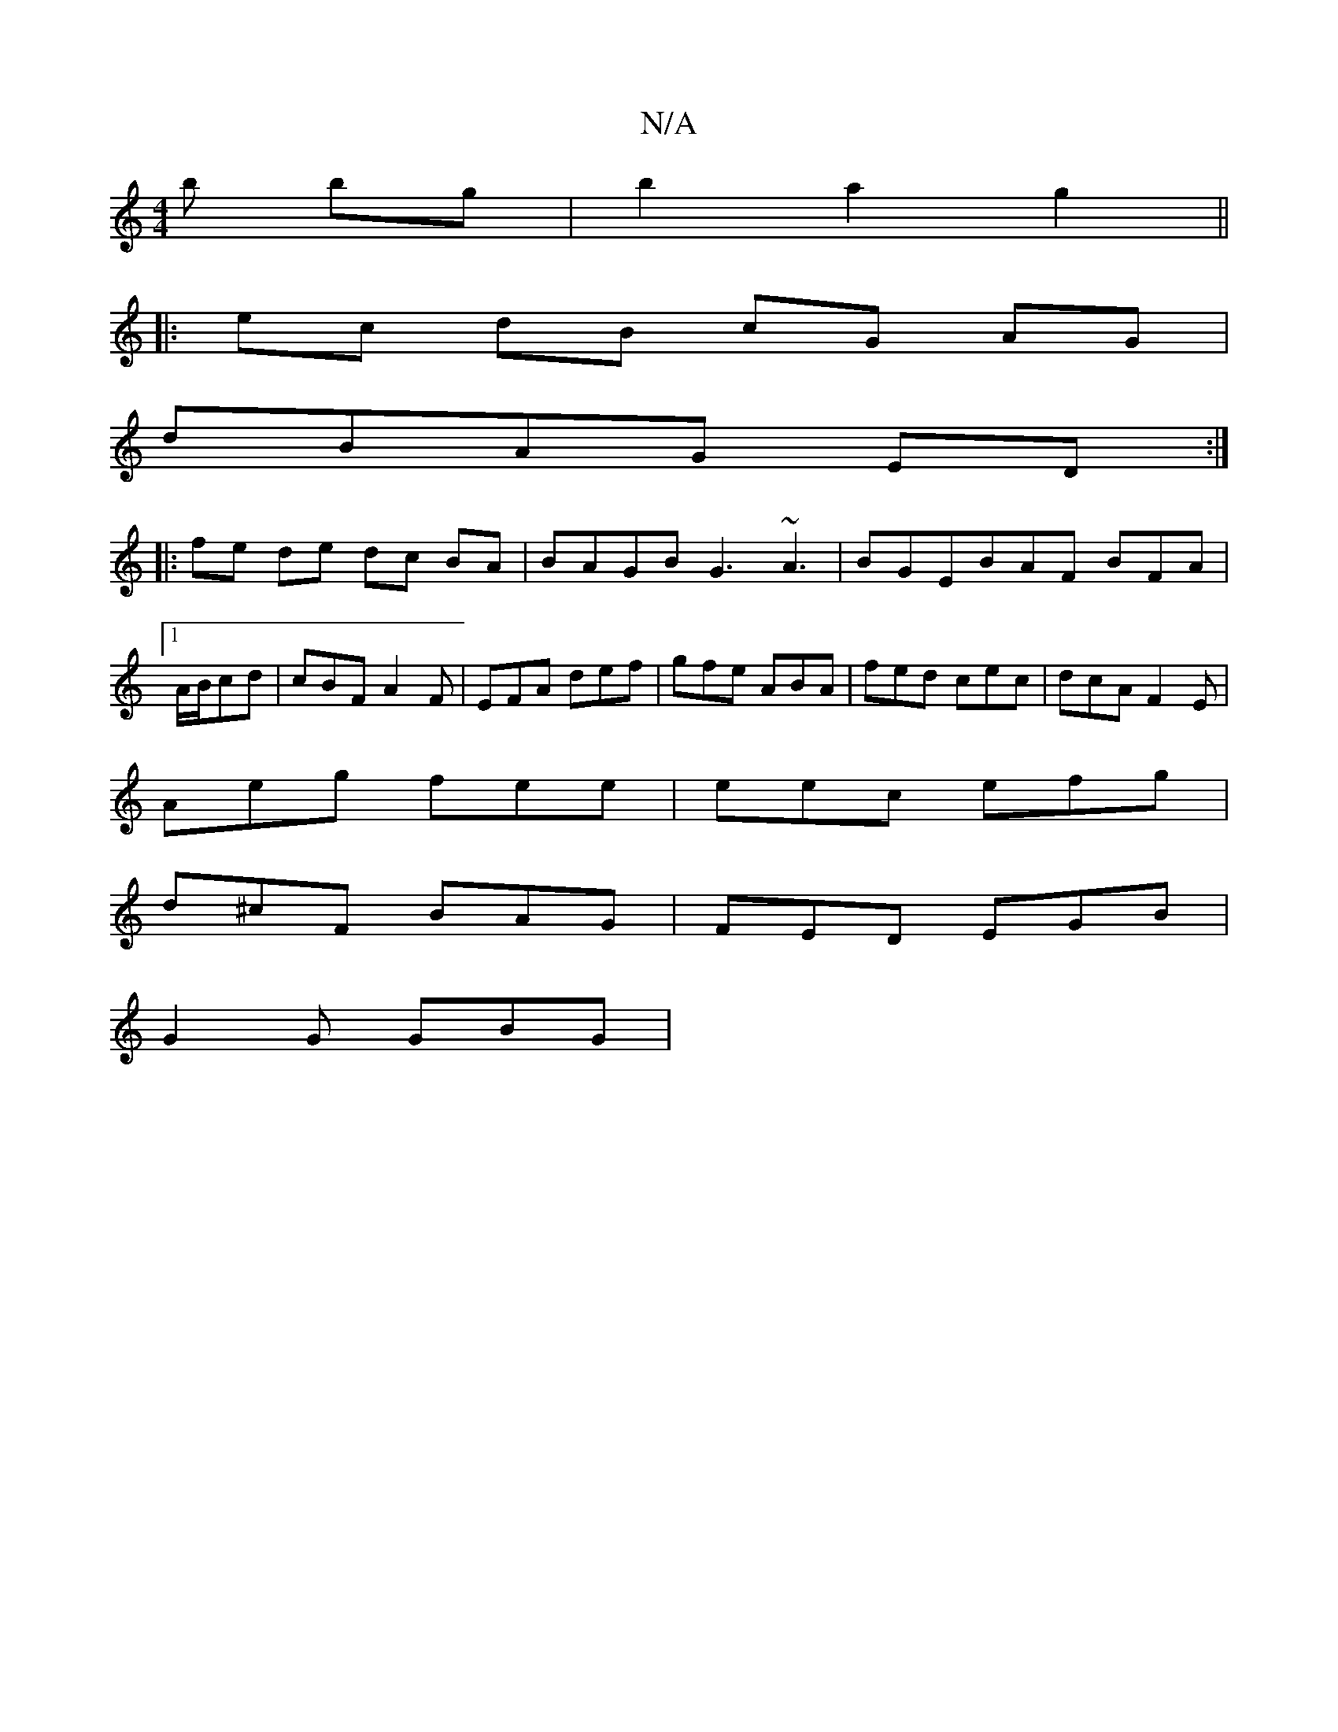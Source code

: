 X:1
T:N/A
M:4/4
R:N/A
K:Cmajor
b bg|b2a2g2 ||
|: ec dB cG AG|
dBAG ED :|
|: fe de dc BA|BAGB G3 ~A3|BGEBAF BFA|1 A/B/cd | cBF A2F | EFA def | gfe ABA | fed cec | dcA F2 E |
Aeg fee | eec efg |
d^cF BAG | FED EGB |
G2 G GBG |

(Bc)A